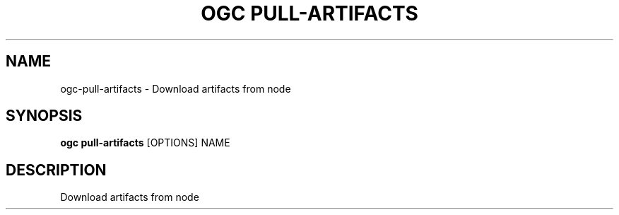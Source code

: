 .TH "OGC PULL-ARTIFACTS" "1" "2022-03-25" "2.0.4" "ogc pull-artifacts Manual"
.SH NAME
ogc\-pull-artifacts \- Download artifacts from node
.SH SYNOPSIS
.B ogc pull-artifacts
[OPTIONS] NAME
.SH DESCRIPTION
Download artifacts from node
